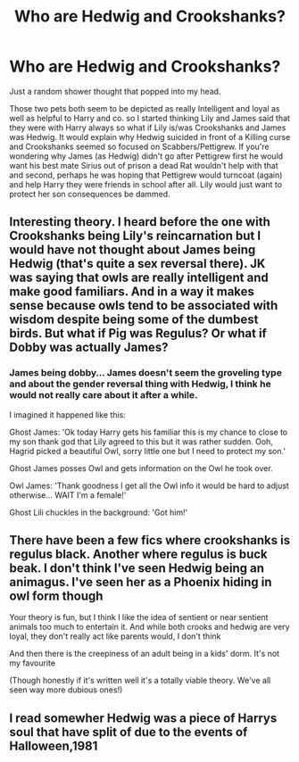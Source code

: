 #+TITLE: Who are Hedwig and Crookshanks?

* Who are Hedwig and Crookshanks?
:PROPERTIES:
:Author: Janniinger
:Score: 3
:DateUnix: 1605220839.0
:DateShort: 2020-Nov-13
:FlairText: Discussion
:END:
Just a random shower thought that popped into my head.

Those two pets both seem to be depicted as really Intelligent and loyal as well as helpful to Harry and co. so I started thinking Lily and James said that they were with Harry always so what if Lily is/was Crookshanks and James was Hedwig. It would explain why Hedwig suicided in front of a Killing curse and Crookshanks seemed so focused on Scabbers/Pettigrew. If you're wondering why James (as Hedwig) didn't go after Pettigrew first he would want his best mate Sirius out of prison a dead Rat wouldn't help with that and second, perhaps he was hoping that Pettigrew would turncoat (again) and help Harry they were friends in school after all. Lily would just want to protect her son consequences be dammed.


** Interesting theory. I heard before the one with Crookshanks being Lily's reincarnation but I would have not thought about James being Hedwig (that's quite a sex reversal there). JK was saying that owls are really intelligent and make good familiars. And in a way it makes sense because owls tend to be associated with wisdom despite being some of the dumbest birds. But what if Pig was Regulus? Or what if Dobby was actually James?
:PROPERTIES:
:Author: I_love_DPs
:Score: 2
:DateUnix: 1605227209.0
:DateShort: 2020-Nov-13
:END:

*** James being dobby... James doesn't seem the groveling type and about the gender reversal thing with Hedwig, I think he would not really care about it after a while.

I imagined it happened like this:

Ghost James: 'Ok today Harry gets his familiar this is my chance to close to my son thank god that Lily agreed to this but it was rather sudden. Ooh, Hagrid picked a beautiful Owl, sorry little one but I need to protect my son.'

Ghost James posses Owl and gets information on the Owl he took over.

Owl James: 'Thank goodness I get all the Owl info it would be hard to adjust otherwise... WAIT I'm a female!'

Ghost Lili chuckles in the background: 'Got him!'
:PROPERTIES:
:Author: Janniinger
:Score: 3
:DateUnix: 1605228136.0
:DateShort: 2020-Nov-13
:END:


** There have been a few fics where crookshanks is regulus black. Another where regulus is buck beak. I don't think I've seen Hedwig being an animagus. I've seen her as a Phoenix hiding in owl form though

Your theory is fun, but I think I like the idea of sentient or near sentient animals too much to entertain it. And while both crooks and hedwig are very loyal, they don't really act like parents would, I don't think

And then there is the creepiness of an adult being in a kids' dorm. It's not my favourite

(Though honestly if it's written well it's a totally viable theory. We've all seen way more dubious ones!)
:PROPERTIES:
:Author: karigan_g
:Score: 1
:DateUnix: 1605268103.0
:DateShort: 2020-Nov-13
:END:


** I read somewher Hedwig was a piece of Harrys soul that have split of due to the events of Halloween,1981
:PROPERTIES:
:Score: 1
:DateUnix: 1605385920.0
:DateShort: 2020-Nov-15
:END:
